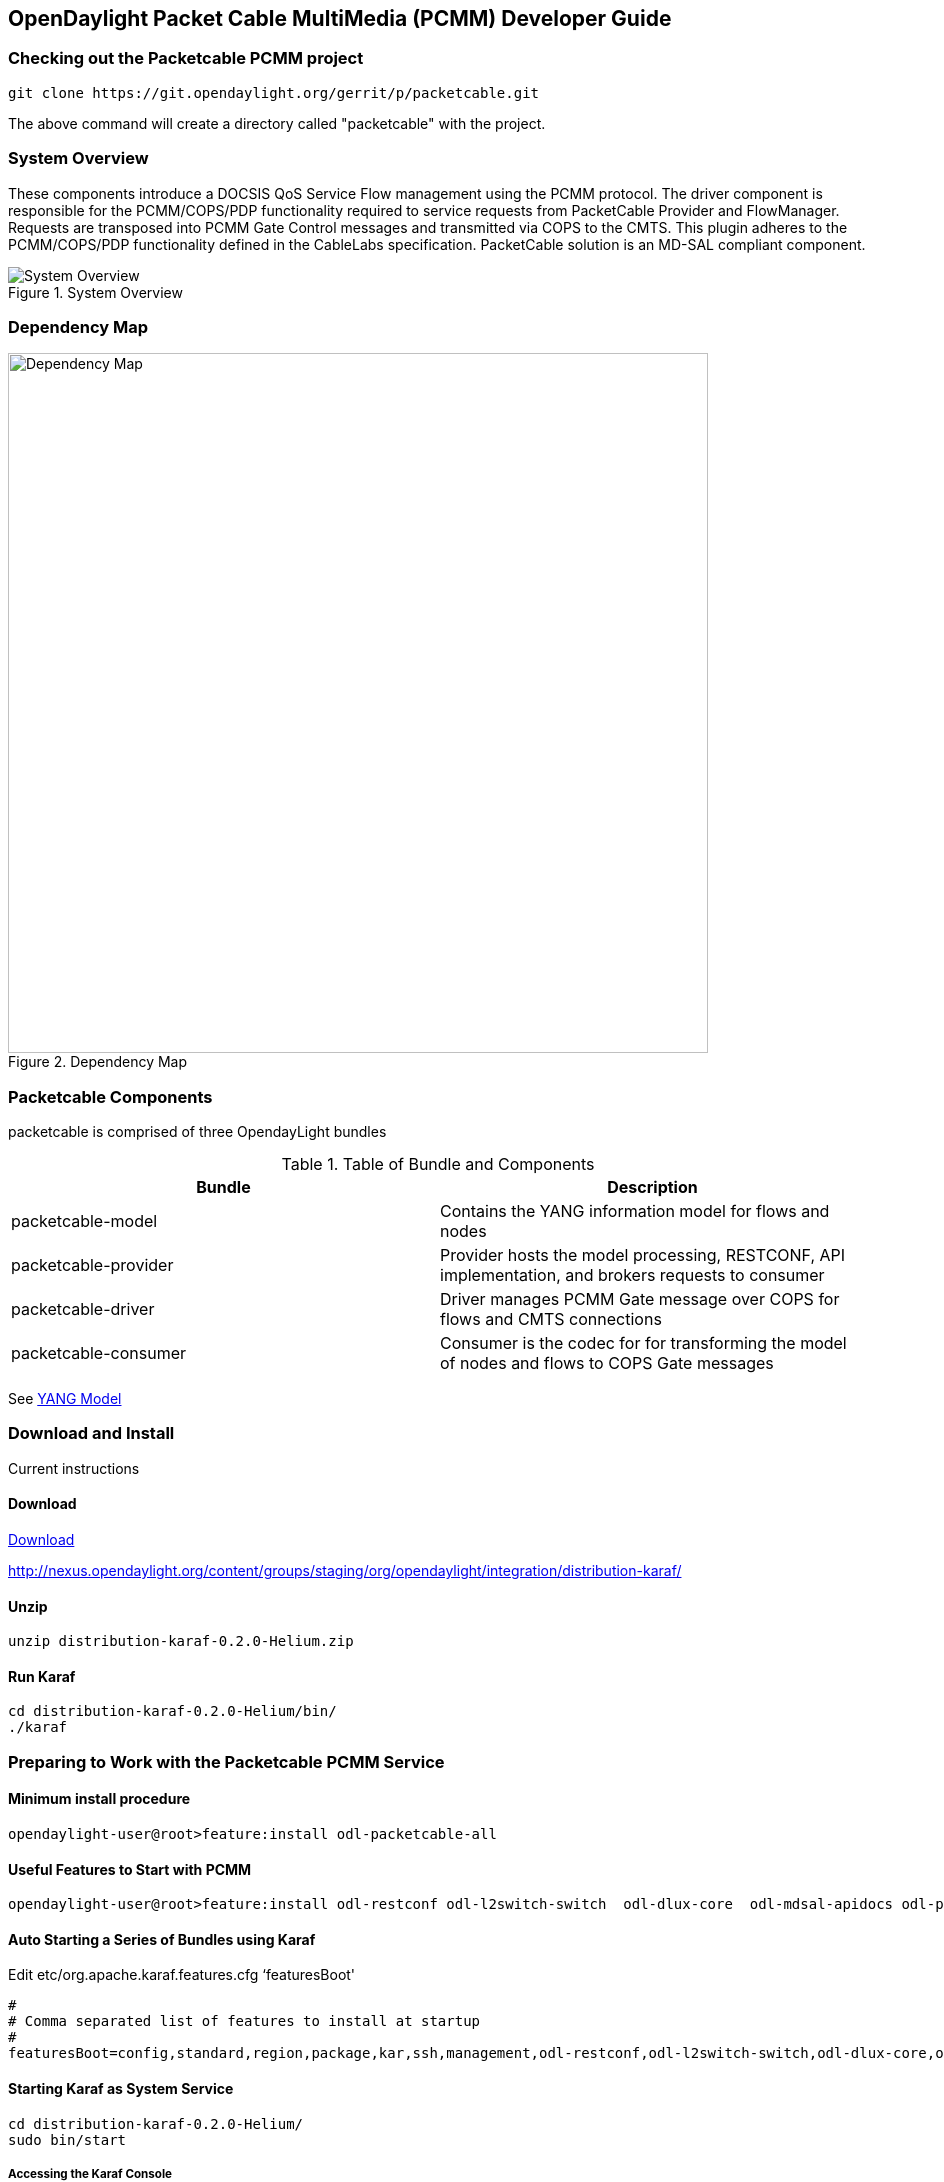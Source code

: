  
== OpenDaylight Packet Cable MultiMedia (PCMM) Developer Guide

=== Checking out the Packetcable PCMM project
 git clone https://git.opendaylight.org/gerrit/p/packetcable.git

The above command will create a directory called "packetcable" with the project.

=== System Overview

These components introduce a DOCSIS QoS Service Flow management using the PCMM protocol.  The driver component is responsible for the PCMM/COPS/PDP functionality required to service requests from PacketCable Provider and FlowManager.  Requests are transposed into PCMM Gate Control messages and transmitted via COPS to the CMTS. This plugin adheres to the PCMM/COPS/PDP functionality defined in the CableLabs specification.  PacketCable solution is an MD-SAL compliant component.

.System Overview
image::pcmm-architecture.png["System Overview"]

=== Dependency Map
.Dependency Map
image::pcmm-depends-map.png["Dependency Map", width=700 height=900]

=== Packetcable Components

packetcable is comprised of three OpendayLight bundles

.Table of Bundle and Components
[options="header"]
|=======================
| Bundle|Description
| packetcable-model | Contains the YANG information model for flows and nodes
| packetcable-provider | Provider hosts the model processing, RESTCONF, API implementation, and brokers requests to consumer
| packetcable-driver | Driver manages PCMM Gate message over COPS for flows and CMTS connections
| packetcable-consumer | Consumer is the codec for for transforming the model of nodes and flows to COPS Gate messages
|=======================


See link:https://git.opendaylight.org/gerrit/gitweb?p=packetcable.git;a=tree;f=packetcable-model/src/main/yang[YANG Model]

=== Download and Install

Current instructions 

==== Download

link:http://nexus.opendaylight.org/content/groups/staging/org/opendaylight/integration/distribution-karaf/0.2.0-Helium/distribution-karaf-0.2.0-Helium.zip[Download]


http://nexus.opendaylight.org/content/groups/staging/org/opendaylight/integration/distribution-karaf/

==== Unzip
[source, text]
----
unzip distribution-karaf-0.2.0-Helium.zip
----


==== Run Karaf
[source, text]
----
cd distribution-karaf-0.2.0-Helium/bin/
./karaf
----

=== Preparing to Work with the Packetcable PCMM Service 

==== Minimum install procedure

[source, text]
----
opendaylight-user@root>feature:install odl-packetcable-all
----

==== Useful Features to Start with PCMM

[source, text]
----
opendaylight-user@root>feature:install odl-restconf odl-l2switch-switch  odl-dlux-core  odl-mdsal-apidocs odl-packetcable-all
----

==== Auto Starting a Series of Bundles using Karaf

Edit etc/org.apache.karaf.features.cfg ‘featuresBoot' 
[source, text]
----
#
# Comma separated list of features to install at startup
#
featuresBoot=config,standard,region,package,kar,ssh,management,odl-restconf,odl-l2switch-switch,odl-dlux-core,odl-mdsal-apidocs,odl-packetcable-all

----

==== Starting Karaf as System Service
----
cd distribution-karaf-0.2.0-Helium/
sudo bin/start
----

===== Accessing the Karaf Console
[source, text]
----
   ssh -p 8101 karaf@localhost
   
----

===== Add These Directives to Your Operating System Profile to Change the Karaf Startup Parameters for Troubleshooting
[source, text]
----
   export KARAF_DEBUG=true
   export JAVA_DEBUG_OPTS="-Xdebug -Xnoagent -Djava.compiler=NONE -Xrunjdwp:transport=dt_socket,server=y,suspend=n,address=5005"
----

===== Tell a Bundle to Log Debug
[source, text]
----
    log:set  org.opendaylight.packetcable
----


==== Management UI

http://localhost:8181/dlux/index.html

|=======================
| user | admin
| password | admin
|=======================


Sign in

.Sign in to Dlux UI
image:pcmm-dlux-login.png[Dlux Login]

Manage Flows

.View and Manage Flows in Dlux
image::pcmm-dlux-flows.png[Dlux Flows]

Manage Nodes

.View and Manage Nodes in Dlux
image::pcmm-dlux-nodes.png[Dlux Nodes]


=== Explore and exercise the PacketCable REST API
http://localhost:8181/apidoc/explorer/index.html



=== RESTCONF API Explorer

http://localhost:8181/apidoc/explorer/index.html

Add a CMTS to Opendaylight Inventory

.Add CMTS using RESTCONF Explorer
image:pcmm-apidoc-explorer.png[Add CMTS using RESTCONF Explorer]


=== Postman

link:https://chrome.google.com/webstore/detail/postman-rest-client/fdmmgilgnpjigdojojpjoooidkmcomcm?hl=en[Configure the Chrome browser]

Download and import sample 
link:https://git.opendaylight.org/gerrit/gitweb?p=packetcable.git;a=tree;f=packetcable-client[packetcable collection] for Postman.

.Postman Collection for Packetcable PCMM
image:pcmm-postman.png[Postman]

== Custom Testsuite

Most of the tests for RESTCONF can be adapted for PCMM and service flow testing. The following list of 
Packetcable client testing.  Browse this folder for tests and examples used for  testing.

==== restconfapi.py 

Scripted series of packetcable actions testing compliance.  Other flows can be formulated and added to create a regression test of what kind of flows are interesting for use cases.


==== flow_config_perf_pcmm.py
For load testing there is this nice tool that could be repurpose to load test a CMTS. 

=== Using Wireshark to Trace PCMM
To start wireshark with privileges issue the following command: 
[source, text]
----
sudo wireshark &
----

Select the interface to monitor.

Use the Filter to only display COPS messages by applying “cops” in the filter field. 
.Using Wireshark to View COPS
image:pcmm-wireshark.png[Wireshark]

=== Debugging and Verifying DQoS Gate (Flows) on the CMTS

Below are some of the most useful CMTS commands to verify flows have been enabled on the CMTS.

==== Cisco

link:http://www.cisco.com/c/en/us/td/docs/cable/cmts/cmd_ref/b_cmts_cable_cmd_ref.pdf[Cisco CMTS Cable Command Reference]


=== Find the Cable Modem

[source,text]
----
10k2-DSG#show cable modem
                                                                                  D
MAC Address    IP Address      I/F           MAC           Prim RxPwr  Timing Num I
                                             State         Sid  (dBmv) Offset CPE P
0010.188a.faf6 0.0.0.0         C8/0/0/U0     offline       1    0.00   1482   0   N
74ae.7600.01f3 10.32.115.150   C8/0/10/U0    online        1    -0.50  1431   0   Y
0010.188a.fad8 10.32.115.142   C8/0/10/UB    w-online      2    -0.50  1507   1   Y
000e.0900.00dd 10.32.115.143   C8/0/10/UB    w-online      3    1.00   1677   0   Y
e86d.5271.304f 10.32.115.168   C8/0/10/UB    w-online      6    -0.50  1419   1   Y
----

==== Show PCMM Plugin Connection

[source,text]
----
10k2-DSG#show packetcabl ?
  cms     Gate Controllers connected to this PacketCable client
  event   Event message server information
  gate    PacketCable gate information
  global  PacketCable global information

10k2-DSG#show packetcable cms
GC-Addr        GC-Port  Client-Addr    COPS-handle  Version PSID Key PDD-Cfg


10k2-DSG#show packetcable cms
GC-Addr        GC-Port  Client-Addr    COPS-handle  Version PSID Key PDD-Cfg
10.32.0.240    54238    10.32.15.3     0x4B9C8150/1    4.0   0    0   0   
----

==== Show COPS Messages

[source,text]
----
debug cops details
----

==== Use CM Mac Address to List Service Flows

[source,text]
----
10k2-DSG#show cable modem    
                                                                                  D
MAC Address    IP Address      I/F           MAC           Prim RxPwr  Timing Num I
                                             State         Sid  (dBmv) Offset CPE P
0010.188a.faf6 ---             C8/0/0/UB     w-online      1    0.50   1480   1   N
74ae.7600.01f3 10.32.115.150   C8/0/10/U0    online        1    -0.50  1431   0   Y
0010.188a.fad8 10.32.115.142   C8/0/10/UB    w-online      2    -0.50  1507   1   Y
000e.0900.00dd 10.32.115.143   C8/0/10/UB    w-online      3    0.00   1677   0   Y
e86d.5271.304f 10.32.115.168   C8/0/10/UB    w-online      6    -0.50  1419   1   Y


10k2-DSG#show cable modem 000e.0900.00dd service-flow


SUMMARY:
MAC Address    IP Address      Host          MAC           Prim  Num Primary    DS
                               Interface     State         Sid   CPE Downstream RfId
000e.0900.00dd 10.32.115.143   C8/0/10/UB    w-online      3     0   Mo8/0/2:1  2353


Sfid  Dir Curr  Sid   Sched  Prio MaxSusRate  MaxBrst     MinRsvRate  Throughput 
          State       Type
23    US  act   3     BE     0    0           3044        0           39         
30    US  act   16    BE     0    500000      3044        0           0          
24    DS  act   N/A   N/A    0    0           3044        0           17         



UPSTREAM SERVICE FLOW DETAIL:

SFID  SID   Requests   Polls      Grants     Delayed    Dropped    Packets   
                                             Grants     Grants
23    3     784        0          784        0          0          784       
30    16    0          0          0          0          0          0         


DOWNSTREAM SERVICE FLOW DETAIL:

SFID  RP_SFID QID    Flg Policer               Scheduler             FrwdIF    
                         Xmits      Drops      Xmits      Drops
24    33019   131550     0          0          777        0          Wi8/0/2:2

Flags Legend:
$: Low Latency Queue (aggregated)
~: CIR Queue
----

==== Deleting a PCMM Gate Message from the CMTS

[source,text]
----
10k2-DSG#test cable dsd  000e.0900.00dd 30
----

==== Find service flows

All gate controllers currently connected to the PacketCable client are displayed

[source,text]
----
show cable modem 00:11:22:33:44:55 service flow   ????
show cable modem
----


==== Debug and display PCMM Gate messages
[source,text]
----
debug packetcable gate control
debug packetcable gate events
show packetcable gate summary
show packetcable global
show packetcable cms
----

==== Debug COPS messages
[source,text]
----
debug cops detail
debug packetcable cops
debug cable dynamic_qos trace
----

=== Arris

Pending


== RESTCONF API for Packetcable PCMM

=== CMTS 

CMTS can be read, created, updated and deleted by a user having the 
correct role. An ID is used to identify where to read 
or save the CMTS node.

==== Read

[cols="h,5a"]
|===
| URL
| /restconf/config/opendaylight-inventory:nodes/node/[id]/packetcable-cmts:cmts-node/

| Method
| GET

| Request Body
|
// include::cmts-get-request.json.adoc[]
[source,json]
----
{}
----
| Response Body
|
// include::cmts-get-response.json.adoc[]
[source,json]
----
{}
----
| Return Codes
| 201
|===

==== Create

[cols="h,5a"]
|===
| URL
| /restconf/config/opendaylight-inventory:nodes/node/[id]/packetcable-cmts:cmts-node/

| Method
| PUT

| Request Body
|
//  include::cmts-put-response.json.adoc[]
[source,json]
----
{
    "packetcable-cmts:cmts-node": {
       "port": "3918",
       "address": "10.200.90.3"
    }
}
----
| Response Body
|
[source,json]
----
{}
----
| Return Codes
| 201
|===


==== Delete

[cols="h,5a"]
|===
| URL
| /restconf/config/opendaylight-inventory:nodes/node/[id]/packetcable-cmts:cmts-node/

| Method
| DELETE

| Request Body
| 
// include::cmts-delete-request.json.adoc[]
[source,json]
----
{}
----
| Response Body
|
[source,json]
----
{}
----
| Return Codes
| 201
|===

=== Flows 

Flows can be read, created, updated and deleted by a user having the 
correct role. A CMTS ID is used to identify which CMTS node to read 
or save the flow. Note: The Table ID is not used.

==== Read

[cols="h,5a"]
|===
| URL
| /restconf/config/opendaylight-inventory:nodes/node/[cmts id]/table/0/flow/[flow id]

| Method
| GET

| Request Body
|
// include::flow-get-request.json.adoc[]
[source,json]
----
{}
----
| Response Body
|
// include::flow-get-response.json.adoc[]
[source,json]
----
{
    "flow": {
        "cookie": "101",
        "cookie_mask": "255",
        "flow-name": "FooXf7",
        "hard-timeout": "1200",
        "id": "256",
        "idle-timeout": "3400",
        "installHw": "false",
        "instructions": {
            "instruction": {
                "apply-actions": {
                    "action": {
                        "order": "0",
                        "traffic-profile": "best-effort"
                    }
                },
                "order": "0"
            }
        },
        "match": {
            "ethernet-match": {
                "ethernet-type": {
                    "type": "34525"
                }
            },
            "ip-match": {
                "ip-dscp": "60",
                "ip-ecn": "3",
                "ip-protocol": "6"
            },
            "ipv6-destination": "fe80:2acf:e9ff:fe21::6431/94",
            "ipv6-source": "1234:5678:9ABC:DEF0:FDCD:A987:6543:210F/76",
            "tcp-destination-port": "8080",
            "tcp-source-port": "183"
        },
        "priority": "2",
        "strict": "false",
        "table_id": "2"
    }
}
----
|===

==== Create

[cols="h,5a"]
|===
| URL
| /restconf/config/opendaylight-inventory:nodes/node/[cmts id]/table/0/flow/[flow id]

| Method
| PUT

| Request Body
|
//  include::flow-put-response.json.adoc[]
[source,json]
----
{
    "flow": {
        "barrier": "false",
        "flow-name": "FooXCableFlowCrazyTrafficProfileFBesteffort1",
        "id": "115",
        "installHw": "false",
        "instructions": {
            "instruction": {
                "apply-actions": {
                    "action": {
                        "traffic-profile": "best-effort",
                        "be-authorized-envelope": {
                                "traffic-priority":"0",
                                "reserved0":"0",
                                "reserved1":"0",
                                "request-transmission-policy":"0",
                                "maximum-sustained-traffic-rate":"0",
                                "maximum-traffic-burst":"3044",
                                "maximum-reserved-traffic-rate":"0",
                                  "traffic-rate-packet-size-maximum-concatenated-burst":"0",
                                "assumed-minimum-reserved":"1522",
                                "required-attribute-mask":"0",
                                "forbidden-attribute-mask":"0",
                                "attribute-aggregation-rule-mask":"0",
                        },
                        "be-reserved-envelope": {
                                "traffic-priority":"0",
                                "reserved0":"0",
                                "reserved1":"0",
                                "request-transmission-policy":"0",
                                "maximum-sustained-traffic-rate":"0",
                                "maximum-traffic-burst":"3044",
                                "maximum-reserved-traffic-rate":"0",
                                "traffic-rate-packet-size-maximum-concatenated-burst":"0",
                                "assumed-minimum-reserved":"1522",
                                "required-attribute-mask":"0",
                                "forbidden-attribute-mask":"0",
                                "attribute-aggregation-rule-mask":"0",
                        },
                        "be-committed-envelope": {
                                "traffic-priority":"0",
                                "reserved0":"0",
                                "reserved1":"0",
                                "request-transmission-policy":"0",
                                "maximum-sustained-traffic-rate":"0",
                                "maximum-traffic-burst":"3044",
                                "maximum-reserved-traffic-rate":"0",
                                "traffic-rate-packet-size-maximum-concatenated-burst":"0",
                                "assumed-minimum-reserved":"1522",
                                "required-attribute-mask":"0",
                                "forbidden-attribute-mask":"0",
                                "attribute-aggregation-rule-mask":"0",
                        }

                        "order": "0"
		    		}
                },
                "order": "0"
            }
        },
        "match": {
            "ethernet-match": {
                "ethernet-type": {
                    "type": "2048"
                }
            },
            "ipv4-destination": "10.0.0.1/24"
        },
        "priority": "2",
    }
}
----
| Response Body
|
[source,json]
----
{}
----
| Return Codes
| 201
|===


==== Delete

[cols="h,5a"]
|===
| URL
|  /restconf/config/opendaylight-inventory:nodes/node/[cmts id]/table/0/flow/[flow id]

| Method
| DELETE

| Request Body
| 
// include::flow-delete-request.json.adoc[]
[source,json]
----
{}
----
| Response Body
|
// include::flow-delete-request.json.adoc[]
[source,json]
----
{}
----
| Return Codes
| 201
|===



=== Specifications and References
The packetcable-driver was written to the 
link:http://www.cablelabs.com/wp-content/uploads/specdocs/PKT-SP-MM-I05-091029.pdf[PacketCable Specification Multimedia Specification PKT-SP-MM-I05-091029]
